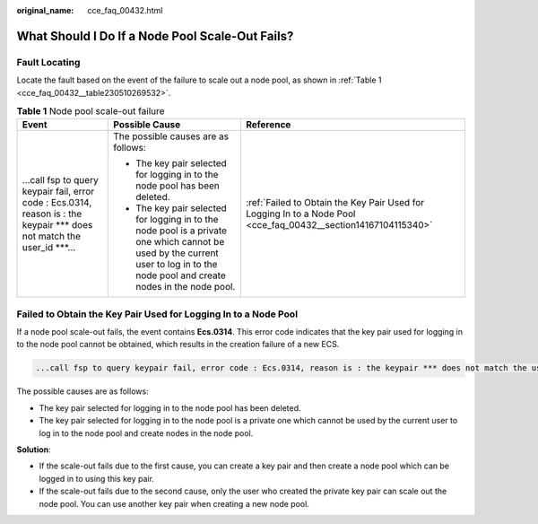 :original_name: cce_faq_00432.html

.. _cce_faq_00432:

What Should I Do If a Node Pool Scale-Out Fails?
================================================

Fault Locating
--------------

Locate the fault based on the event of the failure to scale out a node pool, as shown in :ref:`Table 1 <cce_faq_00432__table230510269532>`.

.. _cce_faq_00432__table230510269532:

.. table:: **Table 1** Node pool scale-out failure

   +----------------------------------------------------------------------------------------------------------------------------+----------------------------------------------------------------------------------------------------------------------------------------------------------------------------------+----------------------------------------------------------------------------------------------------------------+
   | Event                                                                                                                      | Possible Cause                                                                                                                                                                   | Reference                                                                                                      |
   +============================================================================================================================+==================================================================================================================================================================================+================================================================================================================+
   | ...call fsp to query keypair fail, error code : Ecs.0314, reason is : the keypair \**\* does not match the user_id \***... | The possible causes are as follows:                                                                                                                                              | :ref:`Failed to Obtain the Key Pair Used for Logging In to a Node Pool <cce_faq_00432__section14167104115340>` |
   |                                                                                                                            |                                                                                                                                                                                  |                                                                                                                |
   |                                                                                                                            | -  The key pair selected for logging in to the node pool has been deleted.                                                                                                       |                                                                                                                |
   |                                                                                                                            | -  The key pair selected for logging in to the node pool is a private one which cannot be used by the current user to log in to the node pool and create nodes in the node pool. |                                                                                                                |
   +----------------------------------------------------------------------------------------------------------------------------+----------------------------------------------------------------------------------------------------------------------------------------------------------------------------------+----------------------------------------------------------------------------------------------------------------+

.. _cce_faq_00432__section14167104115340:

Failed to Obtain the Key Pair Used for Logging In to a Node Pool
----------------------------------------------------------------

If a node pool scale-out fails, the event contains **Ecs.0314**. This error code indicates that the key pair used for logging in to the node pool cannot be obtained, which results in the creation failure of a new ECS.

.. code-block::

   ...call fsp to query keypair fail, error code : Ecs.0314, reason is : the keypair *** does not match the user_id ***...

The possible causes are as follows:

-  The key pair selected for logging in to the node pool has been deleted.
-  The key pair selected for logging in to the node pool is a private one which cannot be used by the current user to log in to the node pool and create nodes in the node pool.

**Solution**:

-  If the scale-out fails due to the first cause, you can create a key pair and then create a node pool which can be logged in to using this key pair.
-  If the scale-out fails due to the second cause, only the user who created the private key pair can scale out the node pool. You can use another key pair when creating a new node pool.
